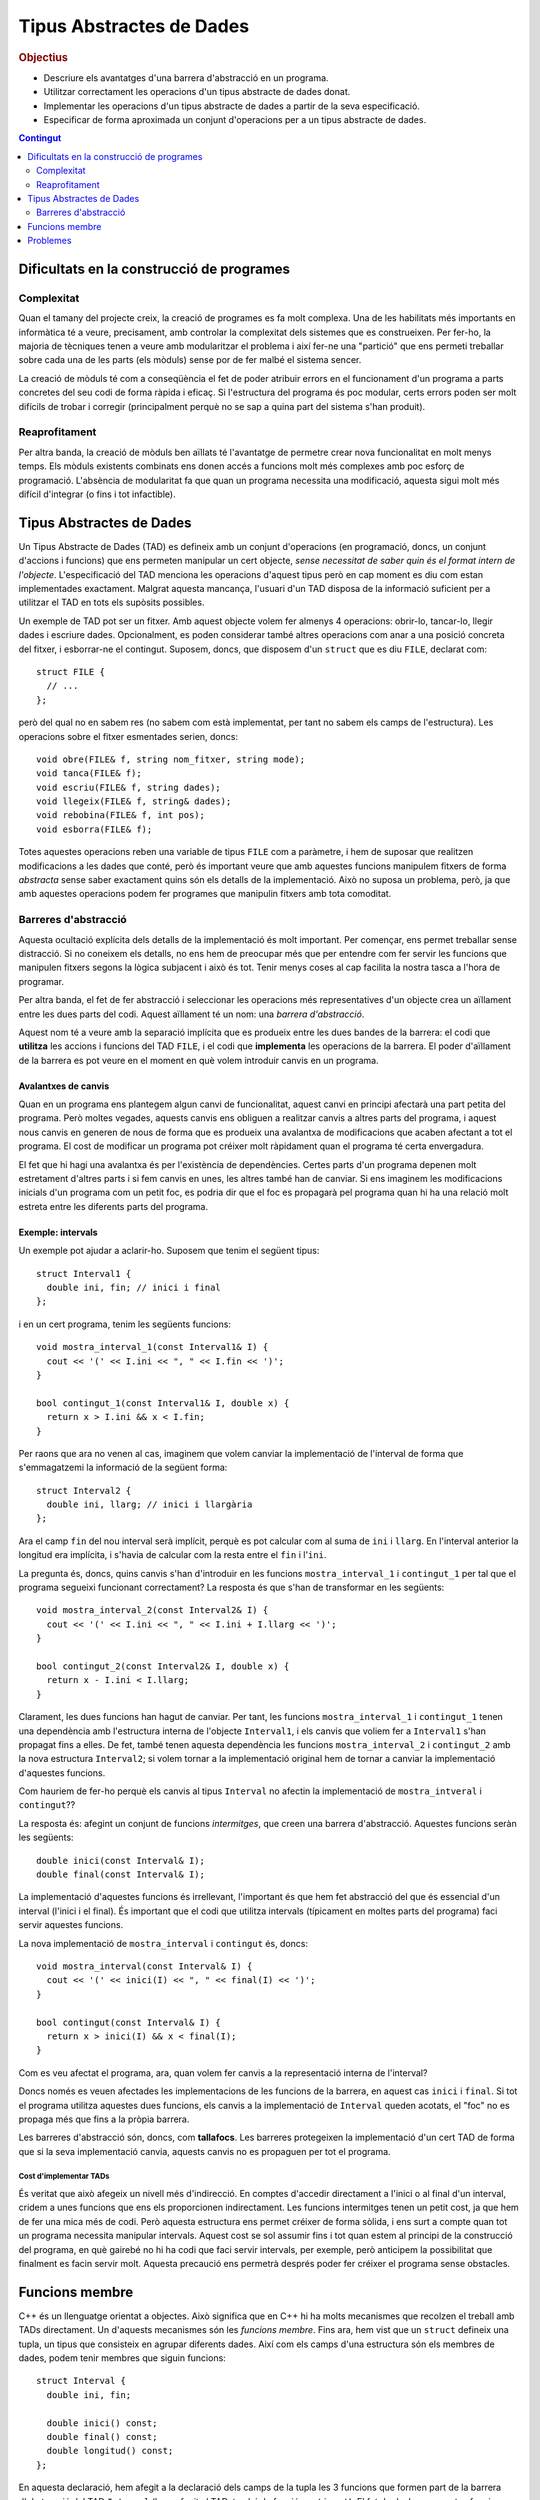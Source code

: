 
.. tema:: tad

=========================
Tipus Abstractes de Dades
=========================

.. rubric:: Objectius

- Descriure els avantatges d'una barrera d'abstracció en un programa.
- Utilitzar correctament les operacions d'un tipus abstracte de dades donat.
- Implementar les operacions d'un tipus abstracte de dades a partir de
  la seva especificació.
- Especificar de forma aproximada un conjunt d'operacions per a un
  tipus abstracte de dades.

.. contents:: Contingut 
   :depth: 2
   :local:

Dificultats en la construcció de programes
------------------------------------------

Complexitat
"""""""""""

Quan el tamany del projecte creix, la creació de programes es fa molt
complexa. Una de les habilitats més importants en informàtica té a veure,
precisament, amb controlar la complexitat dels sistemes que es
construeixen. Per fer-ho, la majoria de tècniques tenen a veure amb
modularitzar el problema i així fer-ne una "partició" que ens permeti
treballar sobre cada una de les parts (els mòduls) sense por de fer malbé el
sistema sencer. 

La creació de mòduls té com a conseqüència el fet de poder atribuir
errors en el funcionament d'un programa a parts concretes del seu codi
de forma ràpida i eficaç. Si l'estructura del programa és poc modular,
certs errors poden ser molt difícils de trobar i corregir
(principalment perquè no se sap a quina part del sistema s'han
produit).

Reaprofitament
""""""""""""""

Per altra banda, la creació de mòduls ben aïllats té l'avantatge de
permetre crear nova funcionalitat en molt menys temps. Els mòduls
existents combinats ens donen accés a funcions molt més complexes amb
poc esforç de programació. L'absència de modularitat fa que quan un
programa necessita una modificació, aquesta sigui molt més difícil
d'integrar (o fins i tot infactible).

Tipus Abstractes de Dades
-------------------------

Un Tipus Abstracte de Dades (TAD) es defineix amb un conjunt
d'operacions (en programació, doncs, un conjunt d'accions i funcions)
que ens permeten manipular un cert objecte, *sense necessitat de saber
quin és el format intern de l'objecte*. L'especificació del TAD
menciona les operacions d'aquest tipus però en cap moment es diu com
estan implementades exactament. Malgrat aquesta mancança, l'usuari
d'un TAD disposa de la informació suficient per a utilitzar el TAD en
tots els supòsits possibles.

Un exemple de TAD pot ser un fitxer. Amb aquest objecte volem fer
almenys 4 operacions: obrir-lo, tancar-lo, llegir dades i escriure
dades. Opcionalment, es poden considerar també altres operacions com
anar a una posició concreta del fitxer, i esborrar-ne el
contingut. Suposem, doncs, que disposem d'un ``struct`` que es diu
``FILE``, declarat com::

   struct FILE {
     // ...
   };

però del qual no en sabem res (no sabem com està implementat, per tant
no sabem els camps de l'estructura). Les operacions sobre el fitxer
esmentades serien, doncs::

   void obre(FILE& f, string nom_fitxer, string mode);
   void tanca(FILE& f);
   void escriu(FILE& f, string dades);
   void llegeix(FILE& f, string& dades);
   void rebobina(FILE& f, int pos);
   void esborra(FILE& f);

Totes aquestes operacions reben una variable de tipus ``FILE`` com a
paràmetre, i hem de suposar que realitzen modificacions a les dades
que conté, però és important veure que amb aquestes funcions manipulem
fitxers de forma *abstracta* sense saber exactament quins són els
detalls de la implementació. Això no suposa un problema, però, ja que
amb aquestes operacions podem fer programes que manipulin fitxers amb
tota comoditat.

.. exercici::

   Fent servir el TAD ``FILE`` (fes la suposició que disposes del TAD
   implementat), fes un programa (bàsicament, la funció ``main``) que
   escrigui "Hola, món!" en el fitxer ``hola.txt``. Quan obris el
   fitxer, fes-ho amb el *mode* ``"w"`` d'escriptura. Esborra el
   contingut del fitxer per si ja existia.

   .. solucio::

      ::
    
        #include <iostream>
        using namespace std;
        // Suposem que tenim disponible el TAD FILE
        
        int main() {
          FILE f;
          obre(f, "hola.txt", "w");
          esborra(f);
          escriu(f, "Hola, món!");
          tanca(f);
        }

Barreres d'abstracció
"""""""""""""""""""""

Aquesta ocultació explícita dels detalls de la implementació és molt
important. Per començar, ens permet treballar sense distracció. Si no
coneixem els detalls, no ens hem de preocupar més que per entendre com
fer servir les funcions que manipulen fitxers segons la lògica
subjacent i això és tot. Tenir menys coses al cap facilita la nostra
tasca a l'hora de programar. 

Per altra banda, el fet de fer abstracció i seleccionar les operacions
més representatives d'un objecte crea un aïllament entre les dues
parts del codi. Aquest aïllament té un nom: una *barrera
d'abstracció*.

Aquest nom té a veure amb la separació implícita que es produeix entre
les dues bandes de la barrera: el codi que **utilitza** les accions i
funcions del TAD ``FILE``, i el codi que **implementa** les operacions
de la barrera. El poder d'aïllament de la barrera es pot veure en el
moment en què volem introduir canvis en un programa.

Avalantxes de canvis
''''''''''''''''''''

Quan en un programa ens plantegem algun canvi de funcionalitat, aquest
canvi en principi afectarà una part petita del programa. Però moltes
vegades, aquests canvis ens obliguen a realitzar canvis a altres parts
del programa, i aquest nous canvis en generen de nous de forma que es
produeix una avalantxa de modificacions que acaben afectant a tot el
programa. El cost de modificar un programa pot créixer molt ràpidament
quan el programa té certa envergadura.

El fet que hi hagi una avalantxa és per l'existència de
dependències. Certes parts d'un programa depenen molt estretament
d'altres parts i si fem canvis en unes, les altres també han de
canviar. Si ens imaginem les modificacions inicials d'un programa com
un petit foc, es podria dir que el foc es propagarà pel programa quan hi
ha una relació molt estreta entre les diferents parts del programa.

Exemple: intervals
''''''''''''''''''

Un exemple pot ajudar a aclarir-ho. Suposem que tenim el següent
tipus::

   struct Interval1 {
     double ini, fin; // inici i final
   };

i en un cert programa, tenim les següents funcions::
  
   void mostra_interval_1(const Interval1& I) {
     cout << '(' << I.ini << ", " << I.fin << ')';
   }

   bool contingut_1(const Interval1& I, double x) {
     return x > I.ini && x < I.fin;
   }
   
Per raons que ara no venen al cas, imaginem que volem canviar la
implementació de l'interval de forma que s'emmagatzemi la informació
de la següent forma::

  struct Interval2 {
    double ini, llarg; // inici i llargària
  };

Ara el camp ``fin`` del nou interval serà implícit, perquè es pot
calcular com al suma de ``ini`` i ``llarg``. En l'interval anterior la
longitud era implícita, i s'havia de calcular com la resta entre el
``fin`` i l'``ini``.

La pregunta és, doncs, quins canvis s'han d'introduir en les funcions
``mostra_interval_1`` i ``contingut_1`` per tal que el programa
segueixi funcionant correctament? La resposta és que s'han de
transformar en les següents::

   void mostra_interval_2(const Interval2& I) {
     cout << '(' << I.ini << ", " << I.ini + I.llarg << ')';
   }

   bool contingut_2(const Interval2& I, double x) {
     return x - I.ini < I.llarg;
   }

Clarament, les dues funcions han hagut de canviar. Per tant, les
funcions ``mostra_interval_1`` i ``contingut_1`` tenen una dependència
amb l'estructura interna de l'objecte ``Interval1``, i els canvis que
voliem fer a ``Interval1`` s'han propagat fins a elles. De fet, també
tenen aquesta dependència les funcions ``mostra_interval_2`` i
``contingut_2`` amb la nova estructura ``Interval2``; si volem tornar
a la implementació original hem de tornar a canviar la implementació
d'aquestes funcions.

Com hauriem de fer-ho perquè els canvis al tipus ``Interval`` no
afectin la implementació de ``mostra_intveral`` i ``contingut``??

La resposta és: afegint un conjunt de funcions *intermitges*, que creen
una barrera d'abstracció. Aquestes funcions seràn les següents::

  double inici(const Interval& I);
  double final(const Interval& I);

La implementació d'aquestes funcions és irrellevant, l'important és
que hem fet abstracció del que és essencial d'un interval (l'inici i
el final). És important que el codi que utilitza intervals (típicament
en moltes parts del programa) faci servir aquestes funcions.

La nova implementació de ``mostra_interval`` i ``contingut`` és, doncs::

   void mostra_interval(const Interval& I) {
     cout << '(' << inici(I) << ", " << final(I) << ')';
   }

   bool contingut(const Interval& I) {
     return x > inici(I) && x < final(I);
   }

Com es veu afectat el programa, ara, quan volem fer canvis a la
representació interna de l'interval? 

Doncs només es veuen afectades les implementacions de les funcions de
la barrera, en aquest cas ``inici`` i ``final``. Si tot el programa
utilitza aquestes dues funcions, els canvis a la implementació de
``Interval`` queden acotats, el "foc" no es propaga més que fins a la
pròpia barrera.

Les barreres d'abstracció són, doncs, com **tallafocs**. Les barreres
protegeixen la implementació d'un cert TAD de forma que si la seva
implementació canvia, aquests canvis no es propaguen per tot el
programa. 

Cost d'implementar TADs
^^^^^^^^^^^^^^^^^^^^^^^

És veritat que això afegeix un nivell més d'indirecció. En comptes
d'accedir directament a l'inici o al final d'un interval, cridem a
unes funcions que ens els proporcionen indirectament. Les funcions
intermitges tenen un petit cost, ja que hem de fer una mica més de
codi. Però aquesta estructura ens permet créixer de forma sòlida, i
ens surt a compte quan tot un programa necessita manipular
intervals. Aquest cost se sol assumir fins i tot quan estem al
principi de la construcció del programa, en què gairebé no hi ha codi
que faci servir intervals, per exemple, però anticipem la possibilitat
que finalment es facin servir molt. Aquesta precaució ens permetrà
després poder fer créixer el programa sense obstacles.

.. exercici::

   Implementa les funcions ``inici`` i ``final`` per als tipus
   ``Interval1`` i ``Interval2``.

   .. solucio::
   
      ::

         // per al tipus Interval1
         double inici(const Interval1& I) {
           return I.ini;
         }
    
         double final(const Interval2& I) {
           return I.fin;
         }
    
         // per al tipus Interval2
         double inici(const Interval2& I) {
           return I.ini;
         }      
    
         double final(const Interval2& I) {
           return I.ini + I.llarg;
         }
    
    
.. exercici::
    
   Implementa una nova funció del TAD ``longitud`` per a ``Interval1``
   i ``Interval2``.

   .. solucio::

      ::
   
        // per al tipus Interval1
        double longitud(const Interval1& I) {
          return I.fin - I.ini;
        }
   
        double longitud(const Interval2& I) {
          return I.llarg;
        }

.. exercici::

   Considera les següents declaracions incomplertes::

     struct tVector2D {
       // ...
     };
     
     double  longitud(const tVector2D& v);
     double  coord_x(const tVector2D& v);
     double  coord_y(const tVector2D& v);
     double  angle(const tVector2D& v);
     double  posa_x(double x, tVector2D& v);
     double  posa_y(double y, tVector2D& v);

   La declaració de l'estructura ``tVector2D`` i les declaracions de
   les funcions defineixen un TAD per a un vector 2D. Completa, doncs,
   la implementació d'aquest TAD.
  
   *Nota: La implementació correcta de la funció ``angle`` és
   notablement més llarga que la de les altres funcions.*

   .. solucio::

      ::
       
         struct tVector2D {
           double x, y;
         };
         
         double coord_x(const tVector2D& v) {
           return v.x;
         }
         
         double coord_y(const tVector2D& v) {
           return v.y;
         }
         
         void posa_x(double x, tVector& v) {
           v.x = x;
         }
         
         void posa_x(double y, tVector& v) {
           v.y = y;
         }
   
         double longitud(const tVector2D& v) {
           return sqrt( v.x*v.x + v.y*v.y );
         }
         
         double angle(const tVector2D& v) {
           double ang = 0.0;
           if ( v.x == 0.0 ) {
             if ( v.y > 0.0 ) ang = M_PI_2;
             if ( v.y < 0.0 ) ang = 3. * M_PI_2;
           }
           else {
             ang = atan( v.y / v.x );
         
             if ( v.x < 0.0 ) 
               ang += M_PI;
             else if ( v.y < 0.0 ) 
               ang += M_TWO_PI;
           }
           return ang;
         }

.. exercici::

   Considera les declaracions següents::

    struct Rectangle2D {
      // ...
    };
    
    double amplada(const Rectangle2D& r);
    double alsada(const Rectangle2D& r);
    void   desplasa(Rectangle2D& r, double x, double y);
    bool   a_dins(const Rectangle2D& r, double x, double y);
    // ...   

   La funció ``a_dins`` ha de retornar ``true`` si el punt
   ``x``, ``y`` donat es troba dins del rectangle.

   Implementa aquest TAD escollint primer una representació (els camps
   de l'estructura ``Rectangle2D``) i implementant les funcions
   donades.  Pensa altres funcions útils per a aquest TAD i
   implementa-les.

   .. solucio::

      Aquest exercici es pot resoldre bàsicament de dues maneres (i
      potser alguna més).

      La primera és fer servir un punt per a una cantonada i l'amplada
      i alçada del rectangle::
   
         struct tRectangle2D {
           double x, y; // Cantonada a baix a l'esquerra 
           double ample, alt;
         };
         
         double amplada(const tRectangle2D& r) {
           return r.ample;
         }
         
         double alsada(const tRectangle& r) {
           return r.alt;
         }
         
         void desplasa(tRectangle2D& r, double x, double y) {
           r.x += x;
           r.y += y;
         }
         
         bool a_dins(tRectangle2D& r, double x, double y) {
           double dx = x - r.x, dy = y - r.y;
           return dx > 0.0 && dx < r.ample && dy > 0.0 && dy < r.alt;
         }
         
         // altres funcions
         double area(const tRectangle2D& r) {
           return r.ample * r.alt;
         }
   
      L'altra manera seria emmagatzemar els dos punts amb coordenades (y
      fent servir cantonades oposades per no repetir coordenades, que de
      fet són 4)::
   
         struct tRectangle2D {
           double x1, y1; // Cantonada baix-esquerra 
           double x2, y2; // Cantonada dalt-dreta
         };
         
         double amplada(const tRectangle2D& r) {
           return r.x2 - r.x1;
         }
         
         double alsada(const tRectangle& r) {
           return r.y2 - r.y1;
         }
         
         void desplasa(tRectangle2D& r, double x, double y) {
           r.x1 += x; r.y1 += y;
           r.x2 += x; r.y2 += y;
         }
         
         bool a_dins(tRectangle2D& r, double x, double y) {
           return dx > r.x1 && dx < r.x2 && 
   	       dy > r.y1 && dy < r.y2;
         }
         
         // altre funcions
         double area(tRectangle2D& r) {
           return amplada(r) * alsada(r);
         }
   
.. exercici::

   Pensa el conjunt d'operacions que són necessàries per manipular
   dades temporals (hores, minuts i segons) i escriu les capçaleres de
   les funcions que implementarien aquestes operacions. Anomena el TAD
   ``Hora``.
  
   Fes un programa que utilitzi el TAD i que faci servir totes les
   operacions disponibles.

   .. solucio::

      Les operacions del TAD serien::
   
        void inicialitza(Hora& h, int hora, int minuts, int segons);
        int hores(const Hora& h);
        int minuts(const Hora& h);
        int segons(const Hora& h);
        void suma_segons(Hora& h, int n);
        bool anterior(const Hora& h1, const Hora& h2);
   
      Ara fem un programa que faci servir aquestes operacions::
   
        #include <iostream>
        using namespace std;
   
        int main() {
          Hora h1, h2;
          int a, b, c;
   
          // Llegim dues hores
          cin >> a >> b >> c; 
          initialitza(h1, a, b, c);
          cin >> a >> b >> c;
          inicialitza(h2, a, b, c);
   
          // Les comparem
          if (anterior(h1, h2)) {
            cout << "La primera és anterior" << endl;
          }
   
          // Li sumem 1000 segons a la primera i la mostrem
          suma_segons(h, 1000);
          cout << hores(h) << ':' 
               << minuts(h) << ':' 
   	    << segons(h) << endl;
        }
   
   
.. exercici::
  
   En un programa desenvolupat per a un banc, es necessiten manipular
   les dades de comptes bancaris. Els comptes bancaris tenen un número
   d'identificació, un titular (el seu DNI), i permeten dipositar
   diners i també fer reintegraments.  Dissenya un TAD
   ``CompteBancari`` per poder-lo utilitzar en aquest programa.

   Implementa també un programa principal (la funció ``main``) que
   creï un compte i faci manipulacions amb ell per tal de posar a
   prova el TAD.

   .. solucio::

      Tal com en l'exercici anterior, pensem unes operacions sobre una
      estructura ``CompteBancari``::
   
        inicialitza(CompteBancari& C, 
        		 int num_ident, string DNI, float diners);
        numero_identificacio(const CompteBancari& C);
        double balans(const CompteBancari& C);
        string titular(const CompteBancari& C);
        void ingressa(CompteBancari& C);
        bool retira(CompteBancari& C); // retorna true si s'ha pogut
        void mostra(CompteBancari& C); // mostra per pantalla
   
      Ara implementem un programa que el faci servir::
   
         string comanda() {
           string cmd;
           cout << "Comanda [surt, ingressa, retira, mostra]: ";
           cin >> cmd;
           return cmd;
         }
         
         double llegeix_quant(string verb) {
           double q;
           cout << "Entra la quantitat a " << verb << ": ";
           cin >> q;
           return q;
         }
         
         int main() {
           tCompteBancari compte;
           inicialitza(compte, 12345, "44332255K", 100.0);
         
           string cmd;
           cmd = comanda();
           while (cmd != "surt") 
           {
             if (cmd == "ingressa") {
               double q = llegeix_quant("ingressar");
               ingressa(compte,q);
             } 
             else if (cmd == "retira") {
               double q = llegeix_quant("retirar");
               if (retira(compte, q)) {
                 mostra(compte);
               }
               else {
         	      cout << "No hi ha prous diners!" << endl;
               }
             }
             else if (cmd == "mostra") {
               mostra(compte);
             }
             cmd = comanda();
           }
           cout << "Adéu!" << endl;
         }


Funcions membre
---------------

C++ és un llenguatge orientat a objectes. Això significa que en C++ hi
ha molts mecanismes que recolzen el treball amb TADs directament. Un
d'aquests mecanismes són les *funcions membre*. Fins ara, hem vist que
un ``struct`` defineix una tupla, un tipus que consisteix en agrupar
diferents dades. Així com els camps d'una estructura són els membres
de dades, podem tenir membres que siguin funcions::

   struct Interval {
     double ini, fin;
   
     double inici() const;
     double final() const;
     double longitud() const;
   };

En aquesta declaració, hem afegit a la declaració dels camps de la
tupla les 3 funcions que formen part de la barrera d'abstracció del
TAD ``Interval`` (hem afegit al TAD, també, la funció
``contingut``). El fet de declarar aquestes funcions **a dins** de la
tupla té conseqüències importants:

- El primer paràmetre d'aquestes funcions ha desaparegut. Pel fet de
  posar les funcions com a membres de l'estructura, se suposarà que
  *sempre* manipulen un ``Interval``, que serà implícit.

- El ``const`` que acompanyava al primer paràmetre ara està després
  dels parèntesis dels paràmetres (això és una conseqüència del punt
  anterior).

- La forma de cridar les funcions esdevé la forma típica d'accés a
  tuples, fent servir un punt "``.``".

- La *definició* d'aquestes funcions serà diferent. S'ha d'utilitzar
  un operador especial "``::``" per indicar que les funcions pertanyen
  a ``Interval``.

Vegem, primer, la implementació de les funcions membre::

  double Interval::inici() const {
    return ini;
  }

  double Interval::final() const {
    return fin;
  }

  double Interval::longitud() const {
    return fin - ini;
  }

Hi ha vàries novetats:

- Les definicions porten el prefix "``Interval::``". Això indica la
  pertanyença a la tupla ``Interval``.

- L'accés als camps de la tupla (``ini`` i ``fin``) es fa **sense**
  cap prefix, amb el nom directament (no hi ha cap punt davant).

- Apareix el ``const`` de la declaració un altre cop darrere els
  paràmetres i abans del cos de la funció en els tres cassos.

Totes aquestes novetats s'expliquen per la mateixa raó, que es detecta
quan veiem com es fan servir les funcions membre. Vegem la
implementació de ``mostra_interval`` amb les funcions membre::

  void mostra_interval(const Interval& I) {
    cout << '(' << I.inici() << ", " << I.final() << ')';
  }

La novetat són les crides ``I.inici()`` i ``I.final()``. Aquesta
notació és la que coneixem per a tuples aplicada a
funcions. L'interessant és:

.. important:: 

   Les funcions membre d'una tupla sempre es criden obligatòriament
   sobre un objecte i és aquest l'objecte que esdevé implícit en la
   seva definició

Per tant, donat que quan cridem una funció membre ho hem de fer sobre
un objecte, aquest és un *paràmetre implícit* de la funció membre (el
que semblava desaparegut) i quan accedim als camps ``fin`` en una
funció membre directament ja sabem a quins camps ens estem referint:
als del paràmetre implícit.

.. exercici::

   Implementa la funció ``mostra_interval`` com a funció membre de
   ``Interval`` (ara formarà part del TAD, doncs). Canvia-li el nom a
   simplement ``mostra`` (donat que sempre es cridarà a sobre un
   interval).

   .. solucio::

      Per implementar la funció ``mostra`` hem de fer dues coses:
      declarar-la a l'estructura (afegim només aquesta línia a
      l'estructura que ja hi havia)::
   
        struct Interval {
          // ...
          void mostra() const;
        };
   
      i després implementar-la (al costat de les altres)::
       
        void Interval::mostra() const {
          cout << '(' << ini << ", " << fin << ')' << endl;
        }

.. exercici::

   Implementa la funció ``contingut`` també com a funció membre de
   ``Interval``, tal com en l'exercici anterior. Fes especial atenció
   als paràmetres que ha de rebre.

   .. solucio::

      Tal com l'exercici anterior, hem de declarar primer la funció::
   
        struct Interval {
          // ...
          bool contingut(double x) const;
        };
   
      És important veure que el paràmetre ``x`` es rebrà igualment (el
      que desapareix és l'interval), ja que per saber si un valor està en
      un interval, necessitem l'interval (implícit) i el punt (``x``). El
      ``const`` passa a la funció membre. La implementació és::
   
        bool Interval::contingut(double x) const {
          return x > ini && x < fin;
        }
   
      Cal recordar el const al final (perquè sigui *igual* que la
      declaració).
   
.. exercici::

   Transforma el codi següent de tal manera que faci servir la mateixa
   estructura però les operacions del TAD siguin *funcions membre*::

     struct Image {
       int pixels[100][100];
     };
 
     void fill(Image& I, int val) {
       for (int i = 0; i < 100; i++) 
         for (int j = 0; j < 100; j++)
           I.pixels[i][j] = val;
     }
 
     void set_pixel(Image& I, int x, int y, int val) {
       I.pixels[x][y] = val;
     }
 
     int get_pixel(const tImage& I, int x, int y) {
       return I.pixels[x][y];
     }
 
     void bitblt(Image& Dest, int ini_x, ini_y,
                 const Image& Orig, int ample, int alt)
     {
       for (int i = 0; i < ample; i++)
         for (int j = 0; j < alt; j++)
           Dest.pixels[ini_x + i][ini_y + j] = Orig.pixels[i][j];
     }

   [dummy]

   .. solucio::
      
      El TAD imatge s'implementa així::
         
         struct Image {
           int pixels[100][100];
           
           void fill(int val);
           void set_pixel(int x, int y, int val);
           int  get_pixel(int x, int y) const;
           void bitblt(int ini_x, int ini_y, const Image& Orig,
                       int ample, int alt);
         };
   
         void Image::fill(int val) {
           for (int i = 0; i < 100; i++) 
             for (int j = 0; j < 100; j++)
               pixels[i][j] = val;
         }
    
         void Image::set_pixel(int x, int y, int val) {
           pixels[x][y] = val;
         }
     
         int Image::get_pixel(int x, int y) const {
           return pixels[x][y];
         }
     
         void Image::bitblt(int ini_x, ini_y, const Image& Orig, 
                            int ample, int alt)
         {
           for (int i = 0; i < ample; i++)
             for (int j = 0; j < alt; j++)
                pixels[ini_x + i][ini_y + j] = Orig.pixels[i][j];
         }

      La funció ``bitblt`` no porta ``const`` darrere perquè el
      paràmetre original ``Dest`` no era constant, ja que ``bitblt``
      és una acció que modifica la imatge destí ``Dest``, i aquest
      primer paràmetre s'ha convertit en "el paràmetre implícit". 

.. exercici::

   Fes una funció ``escriu_imatge`` que escrigui en un fitxer PGM una
   imatge del tipus ``Image`` de l'exercici anterior, fent servir
   únicament les seves funcions membre. La funció ha de rebre com a
   paràmetres la imatge i el nom del fitxer a on s'ha de guardar la
   informació.

   .. solucio::
   
      Com que la imatge té un tamany fixe de 100 per 100, haurem de posar
      això al programa directament. Suposem que el valor de cada píxel
      està entre 0 i 255 (per simplificar)::
   
        void escriu_imatge(const Imatge& I, string fitxer) {
          ofstream fout(fitxer.c_str());
          // Capçalera
          fout << "P2" << endl << "100 100" << endl << 255 << endl;
          // Cos de la imatge
          for (int i = 0; i < 100; i++) {
            for (int j = 0; j < 100; j++) {
   	   fout << I.get_pixel(i, j) << ' ';
   	 }
   	 fout << endl;
          }
        }
   
      L'important d'aquesta funció és la crida "``I.get_pixel(i, j)``",
      que s'ha de fer amb la notació de tuples.
   
   
.. exercici::
   
   Consulta la documentació a Internet (per exemple
   `http://www.cplusplus.com/reference/
   <http://www.cplusplus.com/reference/>`_) i busca les funcions
   membre de ``iostream`` (semblants a les esmentades en l'exemple de
   ``FILE``). En particular, busca ``eof()``, ``getline()`` i
   ``get()``, i mira si hi ha alguna funció per canviar el número de
   decimals que apareixen quan es mostra un nombre real.

   .. solucio::

      Aquest exercicio no té una solució concreta...

.. exercici::

   Consulta al documentació de ``string`` (en particular la funció
   ``find``). Fes un programa que demani una paraula i el nom d'un
   fitxer i després mostri totes les línies del fitxer a on apareix la
   paraula (fes servir ``getline`` per llegir el fitxer línia a
   línia). Aquest programa, en UNIX (i Linux) té per nom ``grep``.

   .. solucio::

      (Nota, la funció  ``getline`` rep un punter i potser aquest tema
      encara no està explicat, perdoneu l'inconvenient...)
      ::
   
         #include <iostream>
         #include <string>
         #include <fstream>
         using namespace std;
         
         int main() {
           string paraula, fitxer, linia;
           cout << "Paraula? ";
           cin >> paraula;
           cout << "Fitxer? ";
           cin >> fitxer;
           cout << endl;
           
           ifstream fin(fitxer.c_str());
           int nlin = 0;
           while (!fin.eof()) {
             char L[1000];
             fin.getline(L, 1000);
             string linia(L);
             if (linia.find(paraula) != string::npos) {
               cout << nlin << ": " << linia << endl;
             }
             nlin++;
           }
         }
   
   
Problemes
---------

.. problema::
   
   Un grup de biòlegs que es dedica a estudiar poblacions d'animals
   disposa d'un programa per facilitar la seva tasca. El programa rep
   una seqüència de les dades de certs ocells i al final mostra el que
   té el pes més gran. El ocells tenen 3 dades: el codi de l'anella,
   l'espècie i el pes. La seqüència acaba amb un sentinella que té les
   dades: ``FI FI 0``. El programa és el següent::

     #include <iostream>
     using namespace std;

     struct Ocell {
       string codi, especie;
       float pes;
     };

     int main() {
       Ocell o, max;

       cin >> o.codi >> o.especie >> o.pes;
       max.codi = o.codi;
       max.especie = o.especie;
       max.pes = o.pes;
       while (o.codi != "FI" || o.especie != "FI" || o.pes > 0.0) {
         if (o.pes > max.pes) {
	   max.codi = o.codi;
	   max.especie = o.especie;
           max.pes = o.pes;
	 }
         cin >> o.codi >> o.especie >> o.pes;
       }
       
       cout << "Codi: " << max.codi << ' '
            << "Especie: " << max.especie << ' ' 
	    << "Pes: " << max.pes << endl;
     }

   El programa, però, ha quedat obsolet, ja que durant la pròxima
   temporada no s'estudiaràn poblacions d'ocells sinó els membres
   d'una colònia de formigues, i la dada d'interès són els minuts en
   què estan actives (fent alguna tasca) durant un dia. No només això
   sinó que en un futur, es plantegen seguir les poblacions de peixos,
   i estudiar l'evolució del seu tamany. En tots els cassos, però, es
   tracta de, donada una seqüència de dades d'un organisme, mirar quin
   d'ells té la màxima mesura (ja sigui pes en ocells, activitat en
   formigues o tamany en peixos). Es demana:

   - Modificar el programa anterior sense canviar la seva funcionalitat,
     però introduint-hi un TAD ``Organisme``, que implementi les
     operacions que es realitzen ara mateix en el programa, de forma
     que s'estableixi una barrera d'abstracció que aïlli la funció
     principal ``main`` dels detalls de l'organisme. 

   - Implementar el TAD ``Organisme`` per poder treballar amb
     formigues. Les dades de les formigues són: un enter que indica la
     formiga de la colònia, un text amb la "casta" de la formiga (en
     un formiguer hi ha vàries castes o tipus de formigues diferents),
     i un enter amb el número de minuts per dia que està activa. El
     sentinella és ``0 FI 0``. El programa ha de mostrar quina formiga
     és la més activa. La funció principal no s'ha de modificar.


   .. solucio::

      El TAD ``Organisme`` tindrà les següents operacions:
   
      - Llegir un organisme fent servir un ``istream``.
   
      - Copiar les dades d'un organisme a un altre.
   
      - Mirar si la mesura d'un organisme és major que la d'un altre.
   
      - Determinar si un organisme és l'últim.
   
      - Escriure les dades d'un organisme a un ``ostream``.
   
      La implementació del TAD ``Organisme`` mantenint el fet que és un
      ocell en el programa inicial seria::
   
        struct Organisme {
          string codi, especie;
          float pes;
   
          void llegir(istream& i);
          void copiar(const Organisme& o);
          bool menor_que(const Organisme& o) const;
          bool ultim() const;
          void escriure(ostream& o) const;
        };
   
        void Organisme::llegeix(istream& i) {
          i >> codi >> especie >> pes;
        }     
   
        void Organisme::copia(const Organisme& o) {
          codi = o.codi;
          especie = o.especie;
          pes = o.pes;
        }
   
        bool Organisme::menor_que(const Organisme& o) const {
          return pes < o.pes;
        }
   
        bool Organisme::ultim() const {
          return codi == "FI" && especie == "FI" && pes == 0.0;
        }
   
        void Organisme::escriu(ostream& o) const {
          o << "Codi: " << codi << ' '
            << "Especie: " << especie << ' '
   	 << "Pes: " << pes << endl;
        }
          
      En aquesta implementació hi ha molts detallets que s'han de quadrar
      correctament. En concret, l'ús del ``const`` és important. Quan
      llegim un ``Organisme``, per exemple, l'hem de modificar, però quan
      l'escrivim no. Quan en fem una còpia, l'orígen no canvia però el
      destí si, etc.
   
      Amb aquesta implementació de ``Organisme`` la funció ``main`` (que
      aniria a continuació) queda així::
      
         int main() {
           Organisme o, max;
   
           o.llegeix(cin);
           max.copia(o);
           while (!o.ultim()) {
             if (max.menor_que(o)) {
               max.copia(o);
             }
             o.llegeix(cin);
           }
           max.escriu(cout);
         }
   
      Molt més escueta però encara fa el càlcul d'abans. Fins aquí tenim
      el programa original de l'enunciat però fet d'una altra manera. 
   
      Ara implementem les modificacions que permeten treballar amb les
      formigues. Bàsicament es tracta de refer els detalls del TAD
      organisme, i veure la funció ``main`` no canviarà (això és el que
      volíem, aïllar la funció ``main``)::
   
        struct Organisme {
          int num, minuts;
          string casta;
   
          // les mateixes declaracions que abans, ja
          // que el TAD és constant, el que canvia és la 
          // implementació
        };
   
        void Organisme::llegeix(istream& i) {
          i >> num >> casta >> minuts;
        }     
   
        void Organisme::copia(const Organisme& o) {
          num = o.num;
          casta = o.casta;
          minuts = o.minuts;
        }
   
        void Organisme::menor_que(const Organisme& o) const {
          return minuts < o.minuts;
        }
   
        bool Organisme::ultim() const {
          return num == 0 && casta == "FI" && minuts == 0;
        }
   
        void Organisme::escriu(ostream& o) const {
          o << "Formiga: " << num << ' '
            << "Casta: " << casta << ' '
   	 << "Activitat: " << minuts << endl;
        }
   
.. rubric:: Bibliografia

Bruce Eckel, `Thinking in C++ <http://www.mindview.net/Books/TICPP/ThinkingInCPP2e.html>`_, Volume
1, 2nd Edition. Prentice Hall, 2000. **Capítol 1**. Aquest llibre és de
lliure distribució i d'aquest capítol existeix una 
`traducció al castellà <http://arco.esi.uclm.es/~david.villa/pensar_en_C++/products/vol1/C1.html>`_.
